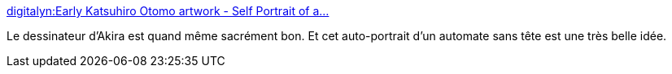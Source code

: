 :jbake-type: post
:jbake-status: published
:jbake-title: digitalyn:Early Katsuhiro Otomo artwork - Self Portrait of a...
:jbake-tags: art,illustration,portrait,_mois_mai,_année_2014
:jbake-date: 2014-05-20
:jbake-depth: ../
:jbake-uri: shaarli/1400583069000.adoc
:jbake-source: https://nicolas-delsaux.hd.free.fr/Shaarli?searchterm=http%3A%2F%2Fscienceetfiction.tumblr.com%2Fpost%2F86208925434&searchtags=art+illustration+portrait+_mois_mai+_ann%C3%A9e_2014
:jbake-style: shaarli

http://scienceetfiction.tumblr.com/post/86208925434[digitalyn:Early Katsuhiro Otomo artwork - Self Portrait of a...]

Le dessinateur d'Akira est quand même sacrément bon. Et cet auto-portrait d'un automate sans tête est une très belle idée.

